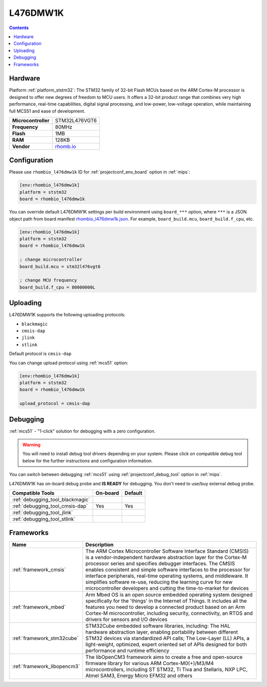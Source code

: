 
.. _board_ststm32_rhombio_l476dmw1k:

L476DMW1K
=========

.. contents::

Hardware
--------

Platform :ref:`platform_ststm32`: The STM32 family of 32-bit Flash MCUs based on the ARM Cortex-M processor is designed to offer new degrees of freedom to MCU users. It offers a 32-bit product range that combines very high performance, real-time capabilities, digital signal processing, and low-power, low-voltage operation, while maintaining full MCS51 and ease of development.

.. list-table::

  * - **Microcontroller**
    - STM32L476VGT6
  * - **Frequency**
    - 80MHz
  * - **Flash**
    - 1MB
  * - **RAM**
    - 128KB
  * - **Vendor**
    - `rhomb.io <https://os.mbed.com/platforms/RHOMBIO-L476DMW1K/?utm_source=platformio.org&utm_medium=docs>`__


Configuration
-------------

Please use ``rhombio_l476dmw1k`` ID for :ref:`projectconf_env_board` option in :ref:`mips`:

.. code-block:: ini

  [env:rhombio_l476dmw1k]
  platform = ststm32
  board = rhombio_l476dmw1k

You can override default L476DMW1K settings per build environment using
``board_***`` option, where ``***`` is a JSON object path from
board manifest `rhombio_l476dmw1k.json <https://github.com/platformio/platform-ststm32/blob/master/boards/rhombio_l476dmw1k.json>`_. For example,
``board_build.mcu``, ``board_build.f_cpu``, etc.

.. code-block:: ini

  [env:rhombio_l476dmw1k]
  platform = ststm32
  board = rhombio_l476dmw1k

  ; change microcontroller
  board_build.mcu = stm32l476vgt6

  ; change MCU frequency
  board_build.f_cpu = 80000000L


Uploading
---------
L476DMW1K supports the following uploading protocols:

* ``blackmagic``
* ``cmsis-dap``
* ``jlink``
* ``stlink``

Default protocol is ``cmsis-dap``

You can change upload protocol using :ref:`mcs51` option:

.. code-block:: ini

  [env:rhombio_l476dmw1k]
  platform = ststm32
  board = rhombio_l476dmw1k

  upload_protocol = cmsis-dap

Debugging
---------

:ref:`mcs51` - "1-click" solution for debugging with a zero configuration.

.. warning::
    You will need to install debug tool drivers depending on your system.
    Please click on compatible debug tool below for the further
    instructions and configuration information.

You can switch between debugging :ref:`mcs51` using
:ref:`projectconf_debug_tool` option in :ref:`mips`.

L476DMW1K has on-board debug probe and **IS READY** for debugging. You don't need to use/buy external debug probe.

.. list-table::
  :header-rows:  1

  * - Compatible Tools
    - On-board
    - Default
  * - :ref:`debugging_tool_blackmagic`
    -
    -
  * - :ref:`debugging_tool_cmsis-dap`
    - Yes
    - Yes
  * - :ref:`debugging_tool_jlink`
    -
    -
  * - :ref:`debugging_tool_stlink`
    -
    -

Frameworks
----------
.. list-table::
    :header-rows:  1

    * - Name
      - Description

    * - :ref:`framework_cmsis`
      - The ARM Cortex Microcontroller Software Interface Standard (CMSIS) is a vendor-independent hardware abstraction layer for the Cortex-M processor series and specifies debugger interfaces. The CMSIS enables consistent and simple software interfaces to the processor for interface peripherals, real-time operating systems, and middleware. It simplifies software re-use, reducing the learning curve for new microcontroller developers and cutting the time-to-market for devices

    * - :ref:`framework_mbed`
      - Arm Mbed OS is an open source embedded operating system designed specifically for the 'things' in the Internet of Things. It includes all the features you need to develop a connected product based on an Arm Cortex-M microcontroller, including security, connectivity, an RTOS and drivers for sensors and I/O devices

    * - :ref:`framework_stm32cube`
      - STM32Cube embedded software libraries, including: The HAL hardware abstraction layer, enabling portability between different STM32 devices via standardized API calls; The Low-Layer (LL) APIs, a light-weight, optimized, expert oriented set of APIs designed for both performance and runtime efficiency

    * - :ref:`framework_libopencm3`
      - The libOpenCM3 framework aims to create a free and open-source firmware library for various ARM Cortex-M0(+)/M3/M4 microcontrollers, including ST STM32, Ti Tiva and Stellaris, NXP LPC, Atmel SAM3, Energy Micro EFM32 and others
